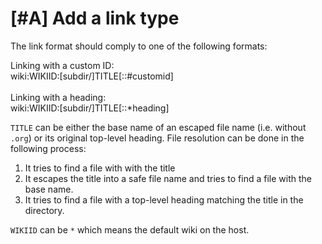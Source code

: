 * [#A] Add a link type
:PROPERTIES:
:CREATED_TIME: [2020-02-09 Sun 16:01]
:END:

The link format should comply to one of the following formats:

#+begin_verse
Linking with a custom ID:
wiki:WIKIID:[subdir/]TITLE[::#customid]

Linking with a heading:
wiki:WIKIID:[subdir/]TITLE[::*heading]
#+end_verse

=TITLE= can be either the base name of an escaped file name (i.e. without =.org=) or its original top-level heading. File resolution can be done in the following process:

1. It tries to find a file with with the title
2. It escapes the title into a safe file name and tries to find a file with the base name.
3. It tries to find a file with a top-level heading matching the title in the directory.

=WIKIID= can be ~*~ which means the default wiki on the host.
